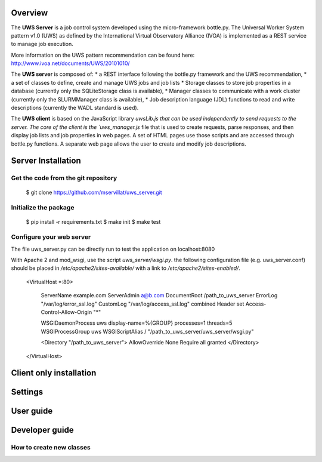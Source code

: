 
Overview
========
The **UWS Server** is a job control system developed using the micro-framework
bottle.py. The Universal Worker System pattern v1.0 (UWS) as defined
by the International Virtual Observatory Alliance (IVOA) is implemented
as a REST service to manage job execution.

More information on the UWS pattern recommendation can be found here:
http://www.ivoa.net/documents/UWS/20101010/

The **UWS server** is composed of:
* a REST interface following the bottle.py framework and the UWS recommendation,
* a set of classes to define, create and manage UWS jobs and job lists
* Storage classes to store job properties in a database (currently only the
SQLiteStorage class is available),
* Manager classes to communicate with a work cluster (currently only the
SLURMManager class is available),
* Job description language (JDL) functions to read and write descriptions
(currently the WADL standard is used).

The **UWS client** is based on the JavaScript library `uwsLib.js that can be
used independently to send requests to the server. The core of the client is the
`uws_manager.js` file that is used to create requests, parse responses, and then
display job lists and job properties in web pages. A set of HTML pages use those
scripts and are accessed through bottle.py functions. A separate web page allows
the user to create and modify job descriptions.


Server Installation
===================

Get the code from the git repository
------------------------------------
    $ git clone https://github.com/mservillat/uws_server.git

Initialize the package
----------------------
    $ pip install -r requirements.txt
    $ make init
    $ make test

Configure your web server
-------------------------

The file uws_server.py can be directly run to test the application on localhost:8080

With Apache 2 and mod_wsgi, use the script `uws_server/wsgi.py`.
the following configuration file (e.g. uws_server.conf) should be placed in
`/etc/apache2/sites-available/` with a link to `/etc/apache2/sites-enabled/`.

    <VirtualHost *:80>

        ServerName example.com
        ServerAdmin  a@b.com
        DocumentRoot /path_to_uws_server
        ErrorLog "/var/log/error_ssl.log"
        CustomLog "/var/log/access_ssl.log" combined
        Header set Access-Control-Allow-Origin "*"

        WSGIDaemonProcess uws display-name=%{GROUP} processes=1 threads=5
        WSGIProcessGroup uws
        WSGIScriptAlias / "/path_to_uws_server/uws_server/wsgi.py"

        <Directory "/path_to_uws_server">
        AllowOverride None
        Require all granted
        </Directory>

    </VirtualHost>


Client only installation
========================



Settings
========




User guide
==========



Developer guide
===============

How to create new classes
-------------------------


